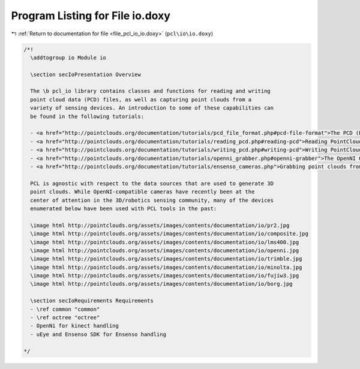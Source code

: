 
.. _program_listing_file_pcl_io_io.doxy:

Program Listing for File io.doxy
================================

|exhale_lsh| :ref:`Return to documentation for file <file_pcl_io_io.doxy>` (``pcl\io\io.doxy``)

.. |exhale_lsh| unicode:: U+021B0 .. UPWARDS ARROW WITH TIP LEFTWARDS

.. code-block:: cpp

   /*!
     \addtogroup io Module io
   
     \section secIoPresentation Overview
     
     The \b pcl_io library contains classes and functions for reading and writing
     point cloud data (PCD) files, as well as capturing point clouds from a
     variety of sensing devices. An introduction to some of these capabilities can
     be found in the following tutorials:
   
     - <a href="http://pointclouds.org/documentation/tutorials/pcd_file_format.php#pcd-file-format">The PCD (Point Cloud Data) file format</a>
     - <a href="http://pointclouds.org/documentation/tutorials/reading_pcd.php#reading-pcd">Reading PointCloud data from PCD files</a>
     - <a href="http://pointclouds.org/documentation/tutorials/writing_pcd.php#writing-pcd">Writing PointCloud data to PCD files</a>
     - <a href="http://pointclouds.org/documentation/tutorials/openni_grabber.php#openni-grabber">The OpenNI Grabber Framework in PCL</a>
     - <a href="http://pointclouds.org/documentation/tutorials/ensenso_cameras.php">Grabbing point clouds from Ensenso cameras</a>
     
     PCL is agnostic with respect to the data sources that are used to generate 3D
     point clouds. While OpenNI-compatible cameras have recently been at the
     center of attention in the 3D/robotics sensing community, many of the devices
     enumerated below have been used with PCL tools in the past:
   
     \image html http://pointclouds.org/assets/images/contents/documentation/io/pr2.jpg
     \image html http://pointclouds.org/assets/images/contents/documentation/io/composite.jpg
     \image html http://pointclouds.org/assets/images/contents/documentation/io/lms400.jpg
     \image html http://pointclouds.org/assets/images/contents/documentation/io/openni.jpg
     \image html http://pointclouds.org/assets/images/contents/documentation/io/trimble.jpg
     \image html http://pointclouds.org/assets/images/contents/documentation/io/minolta.jpg
     \image html http://pointclouds.org/assets/images/contents/documentation/io/fujiw3.jpg
     \image html http://pointclouds.org/assets/images/contents/documentation/io/borg.jpg
   
     \section secIoRequirements Requirements
     - \ref common "common"
     - \ref octree "octree"
     - OpenNi for kinect handling
     - uEye and Ensenso SDK for Ensenso handling
   
   */
